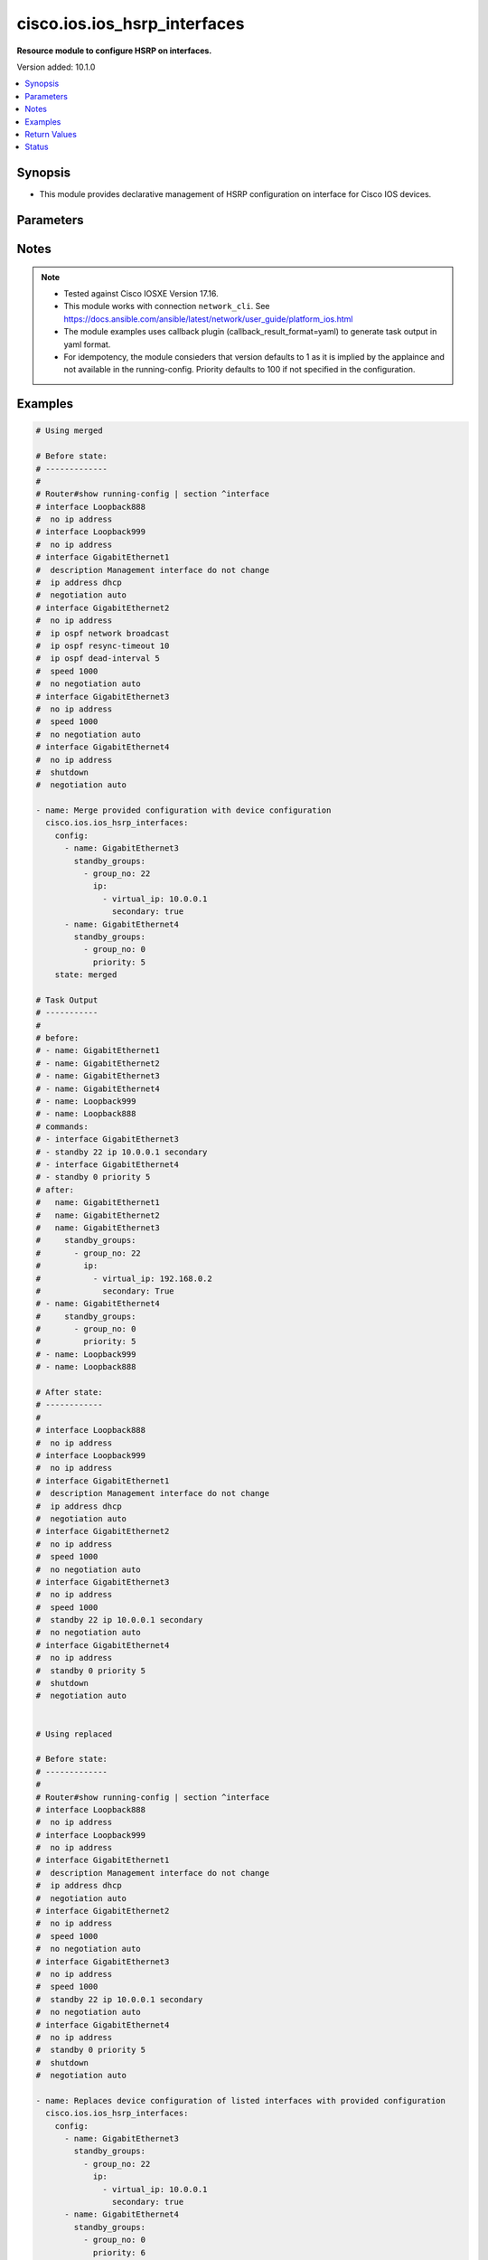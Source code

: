 .. _cisco.ios.ios_hsrp_interfaces_module:


*****************************
cisco.ios.ios_hsrp_interfaces
*****************************

**Resource module to configure HSRP on interfaces.**


Version added: 10.1.0

.. contents::
   :local:
   :depth: 1


Synopsis
--------
- This module provides declarative management of HSRP configuration on interface for Cisco IOS devices.




Parameters
----------

.. raw:: html

    <table  border=0 cellpadding=0 class="documentation-table">
        <tr>
            <th colspan="5">Parameter</th>
            <th>Choices/<font color="blue">Defaults</font></th>
            <th width="100%">Comments</th>
        </tr>
            <tr>
                <td colspan="5">
                    <div class="ansibleOptionAnchor" id="parameter-"></div>
                    <b>config</b>
                    <a class="ansibleOptionLink" href="#parameter-" title="Permalink to this option"></a>
                    <div style="font-size: small">
                        <span style="color: purple">list</span>
                         / <span style="color: purple">elements=dictionary</span>
                    </div>
                </td>
                <td>
                </td>
                <td>
                        <div>A list of HSP configuration options to add to interface</div>
                </td>
            </tr>
                                <tr>
                    <td class="elbow-placeholder"></td>
                <td colspan="4">
                    <div class="ansibleOptionAnchor" id="parameter-"></div>
                    <b>bfd</b>
                    <a class="ansibleOptionLink" href="#parameter-" title="Permalink to this option"></a>
                    <div style="font-size: small">
                        <span style="color: purple">boolean</span>
                    </div>
                </td>
                <td>
                        <ul style="margin: 0; padding: 0"><b>Choices:</b>
                                    <li>no</li>
                                    <li>yes</li>
                        </ul>
                </td>
                <td>
                        <div>Enable HSRP BFD</div>
                </td>
            </tr>
            <tr>
                    <td class="elbow-placeholder"></td>
                <td colspan="4">
                    <div class="ansibleOptionAnchor" id="parameter-"></div>
                    <b>delay</b>
                    <a class="ansibleOptionLink" href="#parameter-" title="Permalink to this option"></a>
                    <div style="font-size: small">
                        <span style="color: purple">dictionary</span>
                    </div>
                </td>
                <td>
                </td>
                <td>
                        <div>HSRP initialization delay</div>
                </td>
            </tr>
                                <tr>
                    <td class="elbow-placeholder"></td>
                    <td class="elbow-placeholder"></td>
                <td colspan="3">
                    <div class="ansibleOptionAnchor" id="parameter-"></div>
                    <b>minimum</b>
                    <a class="ansibleOptionLink" href="#parameter-" title="Permalink to this option"></a>
                    <div style="font-size: small">
                        <span style="color: purple">integer</span>
                    </div>
                </td>
                <td>
                </td>
                <td>
                        <div>Delay at least this long</div>
                </td>
            </tr>
            <tr>
                    <td class="elbow-placeholder"></td>
                    <td class="elbow-placeholder"></td>
                <td colspan="3">
                    <div class="ansibleOptionAnchor" id="parameter-"></div>
                    <b>reload</b>
                    <a class="ansibleOptionLink" href="#parameter-" title="Permalink to this option"></a>
                    <div style="font-size: small">
                        <span style="color: purple">integer</span>
                    </div>
                </td>
                <td>
                </td>
                <td>
                        <div>Delay after reload</div>
                </td>
            </tr>

            <tr>
                    <td class="elbow-placeholder"></td>
                <td colspan="4">
                    <div class="ansibleOptionAnchor" id="parameter-"></div>
                    <b>mac_refresh</b>
                    <a class="ansibleOptionLink" href="#parameter-" title="Permalink to this option"></a>
                    <div style="font-size: small">
                        <span style="color: purple">integer</span>
                    </div>
                </td>
                <td>
                </td>
                <td>
                        <div>Refresh MAC cache on switch by periodically sending packet from virtual mac address</div>
                </td>
            </tr>
            <tr>
                    <td class="elbow-placeholder"></td>
                <td colspan="4">
                    <div class="ansibleOptionAnchor" id="parameter-"></div>
                    <b>name</b>
                    <a class="ansibleOptionLink" href="#parameter-" title="Permalink to this option"></a>
                    <div style="font-size: small">
                        <span style="color: purple">string</span>
                         / <span style="color: red">required</span>
                    </div>
                </td>
                <td>
                </td>
                <td>
                        <div>Full name of the interface excluding any logical unit number, i.e. GigabitEthernet0/1.</div>
                </td>
            </tr>
            <tr>
                    <td class="elbow-placeholder"></td>
                <td colspan="4">
                    <div class="ansibleOptionAnchor" id="parameter-"></div>
                    <b>redirect</b>
                    <a class="ansibleOptionLink" href="#parameter-" title="Permalink to this option"></a>
                    <div style="font-size: small">
                        <span style="color: purple">dictionary</span>
                    </div>
                </td>
                <td>
                </td>
                <td>
                        <div>Redirect configuration</div>
                </td>
            </tr>
                                <tr>
                    <td class="elbow-placeholder"></td>
                    <td class="elbow-placeholder"></td>
                <td colspan="3">
                    <div class="ansibleOptionAnchor" id="parameter-"></div>
                    <b>advertisement</b>
                    <a class="ansibleOptionLink" href="#parameter-" title="Permalink to this option"></a>
                    <div style="font-size: small">
                        <span style="color: purple">dictionary</span>
                    </div>
                </td>
                <td>
                </td>
                <td>
                        <div>Redirect advertisement messages (standby redirect advertisement authentication md5)</div>
                </td>
            </tr>
                                <tr>
                    <td class="elbow-placeholder"></td>
                    <td class="elbow-placeholder"></td>
                    <td class="elbow-placeholder"></td>
                <td colspan="2">
                    <div class="ansibleOptionAnchor" id="parameter-"></div>
                    <b>authentication</b>
                    <a class="ansibleOptionLink" href="#parameter-" title="Permalink to this option"></a>
                    <div style="font-size: small">
                        <span style="color: purple">dictionary</span>
                    </div>
                </td>
                <td>
                </td>
                <td>
                        <div>Authentication configuration</div>
                </td>
            </tr>
                                <tr>
                    <td class="elbow-placeholder"></td>
                    <td class="elbow-placeholder"></td>
                    <td class="elbow-placeholder"></td>
                    <td class="elbow-placeholder"></td>
                <td colspan="1">
                    <div class="ansibleOptionAnchor" id="parameter-"></div>
                    <b>encryption</b>
                    <a class="ansibleOptionLink" href="#parameter-" title="Permalink to this option"></a>
                    <div style="font-size: small">
                        <span style="color: purple">string</span>
                    </div>
                </td>
                <td>
                </td>
                <td>
                        <div>Set encryption 0 (unencrypted/default) or 7 (hidden)</div>
                </td>
            </tr>
            <tr>
                    <td class="elbow-placeholder"></td>
                    <td class="elbow-placeholder"></td>
                    <td class="elbow-placeholder"></td>
                    <td class="elbow-placeholder"></td>
                <td colspan="1">
                    <div class="ansibleOptionAnchor" id="parameter-"></div>
                    <b>key_chain</b>
                    <a class="ansibleOptionLink" href="#parameter-" title="Permalink to this option"></a>
                    <div style="font-size: small">
                        <span style="color: purple">string</span>
                    </div>
                </td>
                <td>
                </td>
                <td>
                        <div>Set key chain</div>
                </td>
            </tr>
            <tr>
                    <td class="elbow-placeholder"></td>
                    <td class="elbow-placeholder"></td>
                    <td class="elbow-placeholder"></td>
                    <td class="elbow-placeholder"></td>
                <td colspan="1">
                    <div class="ansibleOptionAnchor" id="parameter-"></div>
                    <b>key_string</b>
                    <a class="ansibleOptionLink" href="#parameter-" title="Permalink to this option"></a>
                    <div style="font-size: small">
                        <span style="color: purple">boolean</span>
                    </div>
                </td>
                <td>
                        <ul style="margin: 0; padding: 0"><b>Choices:</b>
                                    <li>no</li>
                                    <li>yes</li>
                        </ul>
                </td>
                <td>
                        <div>Set key string</div>
                </td>
            </tr>
            <tr>
                    <td class="elbow-placeholder"></td>
                    <td class="elbow-placeholder"></td>
                    <td class="elbow-placeholder"></td>
                    <td class="elbow-placeholder"></td>
                <td colspan="1">
                    <div class="ansibleOptionAnchor" id="parameter-"></div>
                    <b>password_text</b>
                    <a class="ansibleOptionLink" href="#parameter-" title="Permalink to this option"></a>
                    <div style="font-size: small">
                        <span style="color: purple">string</span>
                    </div>
                </td>
                <td>
                </td>
                <td>
                        <div>Password text valid for plain text and and key-string</div>
                </td>
            </tr>
            <tr>
                    <td class="elbow-placeholder"></td>
                    <td class="elbow-placeholder"></td>
                    <td class="elbow-placeholder"></td>
                    <td class="elbow-placeholder"></td>
                <td colspan="1">
                    <div class="ansibleOptionAnchor" id="parameter-"></div>
                    <b>time_out</b>
                    <a class="ansibleOptionLink" href="#parameter-" title="Permalink to this option"></a>
                    <div style="font-size: small">
                        <span style="color: purple">integer</span>
                    </div>
                </td>
                <td>
                </td>
                <td>
                        <div>Set timeout</div>
                </td>
            </tr>


            <tr>
                    <td class="elbow-placeholder"></td>
                    <td class="elbow-placeholder"></td>
                <td colspan="3">
                    <div class="ansibleOptionAnchor" id="parameter-"></div>
                    <b>timers</b>
                    <a class="ansibleOptionLink" href="#parameter-" title="Permalink to this option"></a>
                    <div style="font-size: small">
                        <span style="color: purple">dictionary</span>
                    </div>
                </td>
                <td>
                </td>
                <td>
                        <div>Adjust redirect timers</div>
                </td>
            </tr>
                                <tr>
                    <td class="elbow-placeholder"></td>
                    <td class="elbow-placeholder"></td>
                    <td class="elbow-placeholder"></td>
                <td colspan="2">
                    <div class="ansibleOptionAnchor" id="parameter-"></div>
                    <b>adv_timer</b>
                    <a class="ansibleOptionLink" href="#parameter-" title="Permalink to this option"></a>
                    <div style="font-size: small">
                        <span style="color: purple">integer</span>
                    </div>
                </td>
                <td>
                </td>
                <td>
                        <div>Passive router advertisement interval in seconds</div>
                </td>
            </tr>
            <tr>
                    <td class="elbow-placeholder"></td>
                    <td class="elbow-placeholder"></td>
                    <td class="elbow-placeholder"></td>
                <td colspan="2">
                    <div class="ansibleOptionAnchor" id="parameter-"></div>
                    <b>holddown_timer</b>
                    <a class="ansibleOptionLink" href="#parameter-" title="Permalink to this option"></a>
                    <div style="font-size: small">
                        <span style="color: purple">integer</span>
                    </div>
                </td>
                <td>
                </td>
                <td>
                        <div>Passive router holddown interval in seconds</div>
                </td>
            </tr>


            <tr>
                    <td class="elbow-placeholder"></td>
                <td colspan="4">
                    <div class="ansibleOptionAnchor" id="parameter-"></div>
                    <b>standby_options</b>
                    <a class="ansibleOptionLink" href="#parameter-" title="Permalink to this option"></a>
                    <div style="font-size: small">
                        <span style="color: purple">list</span>
                         / <span style="color: purple">elements=dictionary</span>
                    </div>
                </td>
                <td>
                </td>
                <td>
                        <div>Group number and group options for standby (HSRP)</div>
                        <div style="font-size: small; color: darkgreen"><br/>aliases: standby_groups</div>
                </td>
            </tr>
                                <tr>
                    <td class="elbow-placeholder"></td>
                    <td class="elbow-placeholder"></td>
                <td colspan="3">
                    <div class="ansibleOptionAnchor" id="parameter-"></div>
                    <b>authentication</b>
                    <a class="ansibleOptionLink" href="#parameter-" title="Permalink to this option"></a>
                    <div style="font-size: small">
                        <span style="color: purple">dictionary</span>
                    </div>
                </td>
                <td>
                </td>
                <td>
                        <div>Authentication configuration</div>
                </td>
            </tr>
                                <tr>
                    <td class="elbow-placeholder"></td>
                    <td class="elbow-placeholder"></td>
                    <td class="elbow-placeholder"></td>
                <td colspan="2">
                    <div class="ansibleOptionAnchor" id="parameter-"></div>
                    <b>encryption</b>
                    <a class="ansibleOptionLink" href="#parameter-" title="Permalink to this option"></a>
                    <div style="font-size: small">
                        <span style="color: purple">integer</span>
                    </div>
                </td>
                <td>
                </td>
                <td>
                        <div>Set encryption 0 (unencrypted/default) or 7 (hidden)</div>
                </td>
            </tr>
            <tr>
                    <td class="elbow-placeholder"></td>
                    <td class="elbow-placeholder"></td>
                    <td class="elbow-placeholder"></td>
                <td colspan="2">
                    <div class="ansibleOptionAnchor" id="parameter-"></div>
                    <b>key_chain</b>
                    <a class="ansibleOptionLink" href="#parameter-" title="Permalink to this option"></a>
                    <div style="font-size: small">
                        <span style="color: purple">string</span>
                    </div>
                </td>
                <td>
                </td>
                <td>
                        <div>Set key chain</div>
                </td>
            </tr>
            <tr>
                    <td class="elbow-placeholder"></td>
                    <td class="elbow-placeholder"></td>
                    <td class="elbow-placeholder"></td>
                <td colspan="2">
                    <div class="ansibleOptionAnchor" id="parameter-"></div>
                    <b>key_string</b>
                    <a class="ansibleOptionLink" href="#parameter-" title="Permalink to this option"></a>
                    <div style="font-size: small">
                        <span style="color: purple">string</span>
                    </div>
                </td>
                <td>
                </td>
                <td>
                        <div>Set key string</div>
                </td>
            </tr>
            <tr>
                    <td class="elbow-placeholder"></td>
                    <td class="elbow-placeholder"></td>
                    <td class="elbow-placeholder"></td>
                <td colspan="2">
                    <div class="ansibleOptionAnchor" id="parameter-"></div>
                    <b>password_text</b>
                    <a class="ansibleOptionLink" href="#parameter-" title="Permalink to this option"></a>
                    <div style="font-size: small">
                        <span style="color: purple">string</span>
                    </div>
                </td>
                <td>
                </td>
                <td>
                        <div>Password text valid for plain text and and key-string</div>
                </td>
            </tr>
            <tr>
                    <td class="elbow-placeholder"></td>
                    <td class="elbow-placeholder"></td>
                    <td class="elbow-placeholder"></td>
                <td colspan="2">
                    <div class="ansibleOptionAnchor" id="parameter-"></div>
                    <b>time_out</b>
                    <a class="ansibleOptionLink" href="#parameter-" title="Permalink to this option"></a>
                    <div style="font-size: small">
                        <span style="color: purple">integer</span>
                    </div>
                </td>
                <td>
                </td>
                <td>
                        <div>Set timeout</div>
                </td>
            </tr>

            <tr>
                    <td class="elbow-placeholder"></td>
                    <td class="elbow-placeholder"></td>
                <td colspan="3">
                    <div class="ansibleOptionAnchor" id="parameter-"></div>
                    <b>follow</b>
                    <a class="ansibleOptionLink" href="#parameter-" title="Permalink to this option"></a>
                    <div style="font-size: small">
                        <span style="color: purple">string</span>
                    </div>
                </td>
                <td>
                </td>
                <td>
                        <div>Enable HSRP BFD</div>
                </td>
            </tr>
            <tr>
                    <td class="elbow-placeholder"></td>
                    <td class="elbow-placeholder"></td>
                <td colspan="3">
                    <div class="ansibleOptionAnchor" id="parameter-"></div>
                    <b>group_name</b>
                    <a class="ansibleOptionLink" href="#parameter-" title="Permalink to this option"></a>
                    <div style="font-size: small">
                        <span style="color: purple">string</span>
                    </div>
                </td>
                <td>
                </td>
                <td>
                        <div>Redundancy name string</div>
                </td>
            </tr>
            <tr>
                    <td class="elbow-placeholder"></td>
                    <td class="elbow-placeholder"></td>
                <td colspan="3">
                    <div class="ansibleOptionAnchor" id="parameter-"></div>
                    <b>group_no</b>
                    <a class="ansibleOptionLink" href="#parameter-" title="Permalink to this option"></a>
                    <div style="font-size: small">
                        <span style="color: purple">integer</span>
                    </div>
                </td>
                <td>
                </td>
                <td>
                        <div>Group number</div>
                </td>
            </tr>
            <tr>
                    <td class="elbow-placeholder"></td>
                    <td class="elbow-placeholder"></td>
                <td colspan="3">
                    <div class="ansibleOptionAnchor" id="parameter-"></div>
                    <b>ip</b>
                    <a class="ansibleOptionLink" href="#parameter-" title="Permalink to this option"></a>
                    <div style="font-size: small">
                        <span style="color: purple">list</span>
                         / <span style="color: purple">elements=dictionary</span>
                    </div>
                </td>
                <td>
                </td>
                <td>
                        <div>Enable HSRP IPv4 and set the virtual IP address</div>
                </td>
            </tr>
                                <tr>
                    <td class="elbow-placeholder"></td>
                    <td class="elbow-placeholder"></td>
                    <td class="elbow-placeholder"></td>
                <td colspan="2">
                    <div class="ansibleOptionAnchor" id="parameter-"></div>
                    <b>secondary</b>
                    <a class="ansibleOptionLink" href="#parameter-" title="Permalink to this option"></a>
                    <div style="font-size: small">
                        <span style="color: purple">boolean</span>
                    </div>
                </td>
                <td>
                        <ul style="margin: 0; padding: 0"><b>Choices:</b>
                                    <li>no</li>
                                    <li>yes</li>
                        </ul>
                </td>
                <td>
                        <div>Make this IP address a secondary virtual IP address</div>
                </td>
            </tr>
            <tr>
                    <td class="elbow-placeholder"></td>
                    <td class="elbow-placeholder"></td>
                    <td class="elbow-placeholder"></td>
                <td colspan="2">
                    <div class="ansibleOptionAnchor" id="parameter-"></div>
                    <b>virtual_ip</b>
                    <a class="ansibleOptionLink" href="#parameter-" title="Permalink to this option"></a>
                    <div style="font-size: small">
                        <span style="color: purple">string</span>
                    </div>
                </td>
                <td>
                </td>
                <td>
                        <div>Virtual IP address</div>
                </td>
            </tr>

            <tr>
                    <td class="elbow-placeholder"></td>
                    <td class="elbow-placeholder"></td>
                <td colspan="3">
                    <div class="ansibleOptionAnchor" id="parameter-"></div>
                    <b>ipv6</b>
                    <a class="ansibleOptionLink" href="#parameter-" title="Permalink to this option"></a>
                    <div style="font-size: small">
                        <span style="color: purple">dictionary</span>
                    </div>
                </td>
                <td>
                </td>
                <td>
                        <div>Enable HSRP IPv6 and set the IP address</div>
                </td>
            </tr>
                                <tr>
                    <td class="elbow-placeholder"></td>
                    <td class="elbow-placeholder"></td>
                    <td class="elbow-placeholder"></td>
                <td colspan="2">
                    <div class="ansibleOptionAnchor" id="parameter-"></div>
                    <b>addresses</b>
                    <a class="ansibleOptionLink" href="#parameter-" title="Permalink to this option"></a>
                    <div style="font-size: small">
                        <span style="color: purple">list</span>
                         / <span style="color: purple">elements=string</span>
                    </div>
                </td>
                <td>
                </td>
                <td>
                        <div>IPv6 link-local address or IPv6 prefix</div>
                </td>
            </tr>
            <tr>
                    <td class="elbow-placeholder"></td>
                    <td class="elbow-placeholder"></td>
                    <td class="elbow-placeholder"></td>
                <td colspan="2">
                    <div class="ansibleOptionAnchor" id="parameter-"></div>
                    <b>autoconfig</b>
                    <a class="ansibleOptionLink" href="#parameter-" title="Permalink to this option"></a>
                    <div style="font-size: small">
                        <span style="color: purple">boolean</span>
                    </div>
                </td>
                <td>
                        <ul style="margin: 0; padding: 0"><b>Choices:</b>
                                    <li>no</li>
                                    <li>yes</li>
                        </ul>
                </td>
                <td>
                        <div>Obtain address using autoconfiguration</div>
                </td>
            </tr>

            <tr>
                    <td class="elbow-placeholder"></td>
                    <td class="elbow-placeholder"></td>
                <td colspan="3">
                    <div class="ansibleOptionAnchor" id="parameter-"></div>
                    <b>mac_address</b>
                    <a class="ansibleOptionLink" href="#parameter-" title="Permalink to this option"></a>
                    <div style="font-size: small">
                        <span style="color: purple">string</span>
                    </div>
                </td>
                <td>
                </td>
                <td>
                        <div>Virtual MAC address</div>
                </td>
            </tr>
            <tr>
                    <td class="elbow-placeholder"></td>
                    <td class="elbow-placeholder"></td>
                <td colspan="3">
                    <div class="ansibleOptionAnchor" id="parameter-"></div>
                    <b>preempt</b>
                    <a class="ansibleOptionLink" href="#parameter-" title="Permalink to this option"></a>
                    <div style="font-size: small">
                        <span style="color: purple">dictionary</span>
                    </div>
                </td>
                <td>
                </td>
                <td>
                        <div>Overthrow lower priority Active routers</div>
                </td>
            </tr>
                                <tr>
                    <td class="elbow-placeholder"></td>
                    <td class="elbow-placeholder"></td>
                    <td class="elbow-placeholder"></td>
                <td colspan="2">
                    <div class="ansibleOptionAnchor" id="parameter-"></div>
                    <b>delay</b>
                    <a class="ansibleOptionLink" href="#parameter-" title="Permalink to this option"></a>
                    <div style="font-size: small">
                        <span style="color: purple">boolean</span>
                    </div>
                </td>
                <td>
                        <ul style="margin: 0; padding: 0"><b>Choices:</b>
                                    <li>no</li>
                                    <li>yes</li>
                        </ul>
                </td>
                <td>
                        <div>Wait before preempting</div>
                </td>
            </tr>
            <tr>
                    <td class="elbow-placeholder"></td>
                    <td class="elbow-placeholder"></td>
                    <td class="elbow-placeholder"></td>
                <td colspan="2">
                    <div class="ansibleOptionAnchor" id="parameter-"></div>
                    <b>enabled</b>
                    <a class="ansibleOptionLink" href="#parameter-" title="Permalink to this option"></a>
                    <div style="font-size: small">
                        <span style="color: purple">boolean</span>
                    </div>
                </td>
                <td>
                        <ul style="margin: 0; padding: 0"><b>Choices:</b>
                                    <li>no</li>
                                    <li>yes</li>
                        </ul>
                </td>
                <td>
                        <div>Enables preempt, drives the lone `standby &lt;grp_no&gt; preempt` command</div>
                </td>
            </tr>
            <tr>
                    <td class="elbow-placeholder"></td>
                    <td class="elbow-placeholder"></td>
                    <td class="elbow-placeholder"></td>
                <td colspan="2">
                    <div class="ansibleOptionAnchor" id="parameter-"></div>
                    <b>minimum</b>
                    <a class="ansibleOptionLink" href="#parameter-" title="Permalink to this option"></a>
                    <div style="font-size: small">
                        <span style="color: purple">integer</span>
                    </div>
                </td>
                <td>
                </td>
                <td>
                        <div>Delay at least this long</div>
                </td>
            </tr>
            <tr>
                    <td class="elbow-placeholder"></td>
                    <td class="elbow-placeholder"></td>
                    <td class="elbow-placeholder"></td>
                <td colspan="2">
                    <div class="ansibleOptionAnchor" id="parameter-"></div>
                    <b>reload</b>
                    <a class="ansibleOptionLink" href="#parameter-" title="Permalink to this option"></a>
                    <div style="font-size: small">
                        <span style="color: purple">integer</span>
                    </div>
                </td>
                <td>
                </td>
                <td>
                        <div>Delay after reload</div>
                </td>
            </tr>
            <tr>
                    <td class="elbow-placeholder"></td>
                    <td class="elbow-placeholder"></td>
                    <td class="elbow-placeholder"></td>
                <td colspan="2">
                    <div class="ansibleOptionAnchor" id="parameter-"></div>
                    <b>sync</b>
                    <a class="ansibleOptionLink" href="#parameter-" title="Permalink to this option"></a>
                    <div style="font-size: small">
                        <span style="color: purple">integer</span>
                    </div>
                </td>
                <td>
                </td>
                <td>
                        <div>Wait for IP redundancy clients</div>
                </td>
            </tr>

            <tr>
                    <td class="elbow-placeholder"></td>
                    <td class="elbow-placeholder"></td>
                <td colspan="3">
                    <div class="ansibleOptionAnchor" id="parameter-"></div>
                    <b>priority</b>
                    <a class="ansibleOptionLink" href="#parameter-" title="Permalink to this option"></a>
                    <div style="font-size: small">
                        <span style="color: purple">integer</span>
                    </div>
                </td>
                <td>
                        <b>Default:</b><br/><div style="color: blue">100</div>
                </td>
                <td>
                        <div>Priority level</div>
                </td>
            </tr>
            <tr>
                    <td class="elbow-placeholder"></td>
                    <td class="elbow-placeholder"></td>
                <td colspan="3">
                    <div class="ansibleOptionAnchor" id="parameter-"></div>
                    <b>timers</b>
                    <a class="ansibleOptionLink" href="#parameter-" title="Permalink to this option"></a>
                    <div style="font-size: small">
                        <span style="color: purple">dictionary</span>
                    </div>
                </td>
                <td>
                </td>
                <td>
                        <div>Overthrow lower priority Active routers</div>
                </td>
            </tr>
                                <tr>
                    <td class="elbow-placeholder"></td>
                    <td class="elbow-placeholder"></td>
                    <td class="elbow-placeholder"></td>
                <td colspan="2">
                    <div class="ansibleOptionAnchor" id="parameter-"></div>
                    <b>hello_interval</b>
                    <a class="ansibleOptionLink" href="#parameter-" title="Permalink to this option"></a>
                    <div style="font-size: small">
                        <span style="color: purple">integer</span>
                    </div>
                </td>
                <td>
                </td>
                <td>
                        <div>Hello interval in seconds</div>
                </td>
            </tr>
            <tr>
                    <td class="elbow-placeholder"></td>
                    <td class="elbow-placeholder"></td>
                    <td class="elbow-placeholder"></td>
                <td colspan="2">
                    <div class="ansibleOptionAnchor" id="parameter-"></div>
                    <b>hold_time</b>
                    <a class="ansibleOptionLink" href="#parameter-" title="Permalink to this option"></a>
                    <div style="font-size: small">
                        <span style="color: purple">integer</span>
                    </div>
                </td>
                <td>
                </td>
                <td>
                        <div>Hold time in seconds</div>
                </td>
            </tr>
            <tr>
                    <td class="elbow-placeholder"></td>
                    <td class="elbow-placeholder"></td>
                    <td class="elbow-placeholder"></td>
                <td colspan="2">
                    <div class="ansibleOptionAnchor" id="parameter-"></div>
                    <b>msec</b>
                    <a class="ansibleOptionLink" href="#parameter-" title="Permalink to this option"></a>
                    <div style="font-size: small">
                        <span style="color: purple">dictionary</span>
                    </div>
                </td>
                <td>
                </td>
                <td>
                        <div>Specify hello interval in milliseconds</div>
                </td>
            </tr>
                                <tr>
                    <td class="elbow-placeholder"></td>
                    <td class="elbow-placeholder"></td>
                    <td class="elbow-placeholder"></td>
                    <td class="elbow-placeholder"></td>
                <td colspan="1">
                    <div class="ansibleOptionAnchor" id="parameter-"></div>
                    <b>hello_interval</b>
                    <a class="ansibleOptionLink" href="#parameter-" title="Permalink to this option"></a>
                    <div style="font-size: small">
                        <span style="color: purple">integer</span>
                    </div>
                </td>
                <td>
                </td>
                <td>
                        <div>&lt;15-999&gt;  Hello interval in milliseconds</div>
                </td>
            </tr>
            <tr>
                    <td class="elbow-placeholder"></td>
                    <td class="elbow-placeholder"></td>
                    <td class="elbow-placeholder"></td>
                    <td class="elbow-placeholder"></td>
                <td colspan="1">
                    <div class="ansibleOptionAnchor" id="parameter-"></div>
                    <b>hold_time</b>
                    <a class="ansibleOptionLink" href="#parameter-" title="Permalink to this option"></a>
                    <div style="font-size: small">
                        <span style="color: purple">integer</span>
                    </div>
                </td>
                <td>
                </td>
                <td>
                        <div>&lt;60-3000&gt;  Hold time in milliseconds</div>
                </td>
            </tr>


            <tr>
                    <td class="elbow-placeholder"></td>
                    <td class="elbow-placeholder"></td>
                <td colspan="3">
                    <div class="ansibleOptionAnchor" id="parameter-"></div>
                    <b>track</b>
                    <a class="ansibleOptionLink" href="#parameter-" title="Permalink to this option"></a>
                    <div style="font-size: small">
                        <span style="color: purple">list</span>
                         / <span style="color: purple">elements=dictionary</span>
                    </div>
                </td>
                <td>
                </td>
                <td>
                        <div>Priority tracking</div>
                </td>
            </tr>
                                <tr>
                    <td class="elbow-placeholder"></td>
                    <td class="elbow-placeholder"></td>
                    <td class="elbow-placeholder"></td>
                <td colspan="2">
                    <div class="ansibleOptionAnchor" id="parameter-"></div>
                    <b>decrement</b>
                    <a class="ansibleOptionLink" href="#parameter-" title="Permalink to this option"></a>
                    <div style="font-size: small">
                        <span style="color: purple">integer</span>
                    </div>
                </td>
                <td>
                </td>
                <td>
                        <div>Priority decrement</div>
                </td>
            </tr>
            <tr>
                    <td class="elbow-placeholder"></td>
                    <td class="elbow-placeholder"></td>
                    <td class="elbow-placeholder"></td>
                <td colspan="2">
                    <div class="ansibleOptionAnchor" id="parameter-"></div>
                    <b>shutdown</b>
                    <a class="ansibleOptionLink" href="#parameter-" title="Permalink to this option"></a>
                    <div style="font-size: small">
                        <span style="color: purple">boolean</span>
                    </div>
                </td>
                <td>
                        <ul style="margin: 0; padding: 0"><b>Choices:</b>
                                    <li>no</li>
                                    <li>yes</li>
                        </ul>
                </td>
                <td>
                        <div>Shutdown Group</div>
                </td>
            </tr>
            <tr>
                    <td class="elbow-placeholder"></td>
                    <td class="elbow-placeholder"></td>
                    <td class="elbow-placeholder"></td>
                <td colspan="2">
                    <div class="ansibleOptionAnchor" id="parameter-"></div>
                    <b>track_no</b>
                    <a class="ansibleOptionLink" href="#parameter-" title="Permalink to this option"></a>
                    <div style="font-size: small">
                        <span style="color: purple">integer</span>
                    </div>
                </td>
                <td>
                </td>
                <td>
                        <div>Track object number</div>
                </td>
            </tr>


            <tr>
                    <td class="elbow-placeholder"></td>
                <td colspan="4">
                    <div class="ansibleOptionAnchor" id="parameter-"></div>
                    <b>use_bia</b>
                    <a class="ansibleOptionLink" href="#parameter-" title="Permalink to this option"></a>
                    <div style="font-size: small">
                        <span style="color: purple">dictionary</span>
                    </div>
                </td>
                <td>
                </td>
                <td>
                        <div>HSRP uses interface&#x27;s burned in address (does not work with mac address)</div>
                </td>
            </tr>
                                <tr>
                    <td class="elbow-placeholder"></td>
                    <td class="elbow-placeholder"></td>
                <td colspan="3">
                    <div class="ansibleOptionAnchor" id="parameter-"></div>
                    <b>scope</b>
                    <a class="ansibleOptionLink" href="#parameter-" title="Permalink to this option"></a>
                    <div style="font-size: small">
                        <span style="color: purple">boolean</span>
                    </div>
                </td>
                <td>
                        <ul style="margin: 0; padding: 0"><b>Choices:</b>
                                    <li>no</li>
                                    <li>yes</li>
                        </ul>
                </td>
                <td>
                        <div>Use-bia applies to all groups on this interface or sub-interface</div>
                </td>
            </tr>
            <tr>
                    <td class="elbow-placeholder"></td>
                    <td class="elbow-placeholder"></td>
                <td colspan="3">
                    <div class="ansibleOptionAnchor" id="parameter-"></div>
                    <b>set</b>
                    <a class="ansibleOptionLink" href="#parameter-" title="Permalink to this option"></a>
                    <div style="font-size: small">
                        <span style="color: purple">boolean</span>
                    </div>
                </td>
                <td>
                        <ul style="margin: 0; padding: 0"><b>Choices:</b>
                                    <li>no</li>
                                    <li>yes</li>
                        </ul>
                </td>
                <td>
                        <div>Set use-bia</div>
                </td>
            </tr>

            <tr>
                    <td class="elbow-placeholder"></td>
                <td colspan="4">
                    <div class="ansibleOptionAnchor" id="parameter-"></div>
                    <b>version</b>
                    <a class="ansibleOptionLink" href="#parameter-" title="Permalink to this option"></a>
                    <div style="font-size: small">
                        <span style="color: purple">integer</span>
                    </div>
                </td>
                <td>
                        <ul style="margin: 0; padding: 0"><b>Choices:</b>
                                    <li>1</li>
                                    <li>2</li>
                        </ul>
                </td>
                <td>
                        <div>HSRP version</div>
                </td>
            </tr>

            <tr>
                <td colspan="5">
                    <div class="ansibleOptionAnchor" id="parameter-"></div>
                    <b>running_config</b>
                    <a class="ansibleOptionLink" href="#parameter-" title="Permalink to this option"></a>
                    <div style="font-size: small">
                        <span style="color: purple">string</span>
                    </div>
                </td>
                <td>
                </td>
                <td>
                        <div>This option is used only with state <em>parsed</em>.</div>
                        <div>The value of this option should be the output received from the IOS device by executing the command <b>show running-config | section ^interface</b>.</div>
                        <div>The state <em>parsed</em> reads the configuration from <code>running_config</code> option and transforms it into Ansible structured data as per the resource module&#x27;s argspec and the value is then returned in the <em>parsed</em> key within the result.</div>
                </td>
            </tr>
            <tr>
                <td colspan="5">
                    <div class="ansibleOptionAnchor" id="parameter-"></div>
                    <b>state</b>
                    <a class="ansibleOptionLink" href="#parameter-" title="Permalink to this option"></a>
                    <div style="font-size: small">
                        <span style="color: purple">string</span>
                    </div>
                </td>
                <td>
                        <ul style="margin: 0; padding: 0"><b>Choices:</b>
                                    <li><div style="color: blue"><b>merged</b>&nbsp;&larr;</div></li>
                                    <li>replaced</li>
                                    <li>overridden</li>
                                    <li>deleted</li>
                                    <li>rendered</li>
                                    <li>gathered</li>
                                    <li>parsed</li>
                        </ul>
                </td>
                <td>
                        <div>The state the configuration should be left in</div>
                        <div>The states <em>rendered</em>, <em>gathered</em> and <em>parsed</em> does not perform any change on the device.</div>
                        <div>The state <em>rendered</em> will transform the configuration in <code>config</code> option to platform specific CLI commands which will be returned in the <em>rendered</em> key within the result. For state <em>rendered</em> active connection to remote host is not required.</div>
                        <div>The state <em>gathered</em> will fetch the running configuration from device and transform it into structured data in the format as per the resource module argspec and the value is returned in the <em>gathered</em> key within the result.</div>
                        <div>The state <em>parsed</em> reads the configuration from <code>running_config</code> option and transforms it into JSON format as per the resource module parameters and the value is returned in the <em>parsed</em> key within the result. The value of <code>running_config</code> option should be the same format as the output of command <em>show running-config | section ^interface</em> executed on device. For state <em>parsed</em> active connection to remote host is not required.</div>
                </td>
            </tr>
    </table>
    <br/>


Notes
-----

.. note::
   - Tested against Cisco IOSXE Version 17.16.
   - This module works with connection ``network_cli``. See https://docs.ansible.com/ansible/latest/network/user_guide/platform_ios.html
   - The module examples uses callback plugin (callback_result_format=yaml) to generate task output in yaml format.
   - For idempotency, the module consieders that version defaults to 1 as it is implied by the applaince and not available in the running-config. Priority defaults to 100 if not specified in the configuration.



Examples
--------

.. code-block:: yaml

    # Using merged

    # Before state:
    # -------------
    #
    # Router#show running-config | section ^interface
    # interface Loopback888
    #  no ip address
    # interface Loopback999
    #  no ip address
    # interface GigabitEthernet1
    #  description Management interface do not change
    #  ip address dhcp
    #  negotiation auto
    # interface GigabitEthernet2
    #  no ip address
    #  ip ospf network broadcast
    #  ip ospf resync-timeout 10
    #  ip ospf dead-interval 5
    #  speed 1000
    #  no negotiation auto
    # interface GigabitEthernet3
    #  no ip address
    #  speed 1000
    #  no negotiation auto
    # interface GigabitEthernet4
    #  no ip address
    #  shutdown
    #  negotiation auto

    - name: Merge provided configuration with device configuration
      cisco.ios.ios_hsrp_interfaces:
        config:
          - name: GigabitEthernet3
            standby_groups:
              - group_no: 22
                ip:
                  - virtual_ip: 10.0.0.1
                    secondary: true
          - name: GigabitEthernet4
            standby_groups:
              - group_no: 0
                priority: 5
        state: merged

    # Task Output
    # -----------
    #
    # before:
    # - name: GigabitEthernet1
    # - name: GigabitEthernet2
    # - name: GigabitEthernet3
    # - name: GigabitEthernet4
    # - name: Loopback999
    # - name: Loopback888
    # commands:
    # - interface GigabitEthernet3
    # - standby 22 ip 10.0.0.1 secondary
    # - interface GigabitEthernet4
    # - standby 0 priority 5
    # after:
    #   name: GigabitEthernet1
    #   name: GigabitEthernet2
    #   name: GigabitEthernet3
    #     standby_groups:
    #       - group_no: 22
    #         ip:
    #           - virtual_ip: 192.168.0.2
    #             secondary: True
    # - name: GigabitEthernet4
    #     standby_groups:
    #       - group_no: 0
    #         priority: 5
    # - name: Loopback999
    # - name: Loopback888

    # After state:
    # ------------
    #
    # interface Loopback888
    #  no ip address
    # interface Loopback999
    #  no ip address
    # interface GigabitEthernet1
    #  description Management interface do not change
    #  ip address dhcp
    #  negotiation auto
    # interface GigabitEthernet2
    #  no ip address
    #  speed 1000
    #  no negotiation auto
    # interface GigabitEthernet3
    #  no ip address
    #  speed 1000
    #  standby 22 ip 10.0.0.1 secondary
    #  no negotiation auto
    # interface GigabitEthernet4
    #  no ip address
    #  standby 0 priority 5
    #  shutdown
    #  negotiation auto


    # Using replaced

    # Before state:
    # -------------
    #
    # Router#show running-config | section ^interface
    # interface Loopback888
    #  no ip address
    # interface Loopback999
    #  no ip address
    # interface GigabitEthernet1
    #  description Management interface do not change
    #  ip address dhcp
    #  negotiation auto
    # interface GigabitEthernet2
    #  no ip address
    #  speed 1000
    #  no negotiation auto
    # interface GigabitEthernet3
    #  no ip address
    #  speed 1000
    #  standby 22 ip 10.0.0.1 secondary
    #  no negotiation auto
    # interface GigabitEthernet4
    #  no ip address
    #  standby 0 priority 5
    #  shutdown
    #  negotiation auto

    - name: Replaces device configuration of listed interfaces with provided configuration
      cisco.ios.ios_hsrp_interfaces:
        config:
          - name: GigabitEthernet3
            standby_groups:
              - group_no: 22
                ip:
                  - virtual_ip: 10.0.0.1
                    secondary: true
          - name: GigabitEthernet4
            standby_groups:
              - group_no: 0
                priority: 6
        state: replaced

    # Task Output
    # -----------
    #
    # before:
    # - name: GigabitEthernet1
    # - name: GigabitEthernet2
    # - name: GigabitEthernet3
    #     standby_groups:
    #       - group_no: 22
    #         ip:
    #           - virtual_ip: 192.168.0.2
    #             secondary: True
    # - name: GigabitEthernet4
    #     standby_groups:
    #       - group_no: 0
    #         priority: 6
    # - name: Loopback999
    # - name: Loopback888
    # commands:
    # - interface GigabitEthernet3
    # - standby 22 ip 10.0.0.1 secondary
    # - interface GigabitEthernet4
    # - standby 0 priority 5
    # after:
    #   name: GigabitEthernet1
    #   name: GigabitEthernet2
    #   name: GigabitEthernet3
    #     standby_groups:
    #       - group_no: 22
    #         ip:
    #           - virtual_ip: 192.168.0.2
    #             secondary: True
    # - name: GigabitEthernet4
    #     standby_groups:
    #       - group_no: 0
    #         priority: 6
    # - name: Loopback999
    # - name: Loopback888

    # After state:
    # ------------
    #
    # interface Loopback888
    #  no ip address
    # interface Loopback999
    #  no ip address
    # interface GigabitEthernet1
    #  description Management interface do not change
    #  ip address dhcp
    #  negotiation auto
    # interface GigabitEthernet2
    #  no ip address
    #  ip ospf network broadcast
    #  ip ospf resync-timeout 10
    #  ip ospf dead-interval 5
    #  speed 1000
    #  no negotiation auto
    # interface GigabitEthernet3
    #  no ip address
    #  standby 22 ip 10.0.0.1 secondary
    #  speed 1000
    #  no negotiation auto
    # interface GigabitEthernet4
    #  description Auto_Cable_Testing_Ansible
    #  no ip address
    #  standby 0 priority 6
    #  shutdown
    #  negotiation auto

    # Using overridden

    # Before state:
    # -------------
    #
    # interface Loopback888
    #  no ip address
    # interface Loopback999
    #  no ip address
    # interface GigabitEthernet1
    #  description Management interface do not change
    #  ip address dhcp
    #  negotiation auto
    # interface GigabitEthernet2
    #  no ip address
    #  ip ospf network broadcast
    #  ip ospf resync-timeout 10
    #  ip ospf dead-interval 5
    #  speed 1000
    #  no negotiation auto
    # interface GigabitEthernet3
    #  no ip address
    #  standby 22 ip 10.0.0.1 secondary
    #  speed 1000
    #  no negotiation auto
    # interface GigabitEthernet4
    #  description Auto_Cable_Testing_Ansible
    #  no ip address
    #  standby 0 priority 6
    #  shutdown
    #  negotiation auto

    - name: Override device configuration of all interfaces with provided configuration
      cisco.ios.ios_hsrp_interfaces:
        config:
          - name: GigabitEthernet4
            standby_groups:
              - group_no: 0
                priority: 10
        state: overridden

    # Task Output
    # -----------
    # before:
    # - name: GigabitEthernet1
    # - name: GigabitEthernet2
    # - name: GigabitEthernet3
    #     standby_groups:
    #       - group_no: 22
    #         ip:
    #           - virtual_ip: 192.168.0.2
    #             secondary: True
    # - name: GigabitEthernet4
    #     standby_groups:
    #       - group_no: 0
    #         priority: 6
    # - name: Loopback999
    # - name: Loopback888
    # commands:
    # - interface GigabitEthernet3
    # - no standby 22 ip 10.0.0.1 secondary
    # - interface GigabitEthernet4
    # - no standby 0 priority 6
    # - standby 0 priority 10
    # after:
    # - name: GigabitEthernet1
    # - name: GigabitEthernet2
    # - name: GigabitEthernet3
    # - name: GigabitEthernet4
    #     standby_groups:
    #       - group_no: 0
    #         priority: 10
    # - name: Loopback999
    # - name: Loopback888

    # After state:
    # ------------
    #
    # router-ios#show running-config | section ^interface
    # interface Loopback888
    #  no ip address
    # interface Loopback999
    #  no ip address
    # interface GigabitEthernet1
    #  description Management interface do not change
    #  ip address dhcp
    #  negotiation auto
    # interface GigabitEthernet2
    #  no ip address
    #  ip ospf network broadcast
    #  ip ospf resync-timeout 10
    #  ip ospf dead-interval 5
    #  speed 1000
    #  no negotiation auto
    # interface GigabitEthernet3
    #  no ip address
    #  speed 1000
    #  no negotiation auto
    # interface GigabitEthernet4
    #  description Auto_Cable_Testing_Ansible
    #  no ip address
    #  standby 0 priority 10
    #  shutdown
    #  negotiation auto

    # Using deleted

    # Before state:
    # -------------
    #
    # router-ios#show running-config | section ^interface
    # interface Loopback888
    #  no ip address
    # interface Loopback999
    #  no ip address
    # interface GigabitEthernet1
    #  description Management interface do not change
    #  ip address dhcp
    #  negotiation auto
    # interface GigabitEthernet2
    #  no ip address
    #  ip ospf network broadcast
    #  ip ospf resync-timeout 10
    #  ip ospf dead-interval 5
    #  speed 1000
    #  no negotiation auto
    # interface GigabitEthernet3
    #  no ip address
    #  speed 1000
    #  no negotiation auto
    # interface GigabitEthernet4
    #  description Auto_Cable_Testing_Ansible
    #  no ip address
    #  standby 0 priority 10
    #  shutdown
    #  negotiation auto

    - name: "Delete attributes of given interfaces (NOTE: This won't delete the interfaces)"
      cisco.ios.ios_hsrp_interfaces:
        config:
          - name: GigabitEthernet4
        state: deleted

    # Task Output
    # -----------
    #
    # before:
    # - name: GigabitEthernet1
    # - name: GigabitEthernet2
    # - name: GigabitEthernet3
    # - name: GigabitEthernet4
    #     standby_groups:
    #       - group_no: 0
    #         priority: 10
    # - name: Loopback999
    # - name: Loopback888
    # commands:
    # - interface GigabitEthernet4
    # - no standby 0 priority 10
    # after:
    #   name: GigabitEthernet1
    # - name: GigabitEthernet2
    # - name: GigabitEthernet3
    # - name: GigabitEthernet4
    # - name: Loopback999
    # - name: Loopback888

    # After state:
    # -------------
    #
    # router-ios#show running-config | section ^interface
    # interface Loopback888
    #  no ip address
    # interface Loopback999
    #  no ip address
    # interface GigabitEthernet1
    #  description Management interface do not change
    #  ip address dhcp
    #  negotiation auto
    # interface GigabitEthernet2
    #  no ip address
    #  ip ospf network broadcast
    #  ip ospf resync-timeout 10
    #  ip ospf dead-interval 5
    #  speed 1000
    #  no negotiation auto
    # interface GigabitEthernet3
    #  no ip address
    #  speed 1000
    #  no negotiation auto
    # interface GigabitEthernet4
    #  description Auto_Cable_Testing_Ansible
    #  no ip address
    #  shutdown
    #  negotiation auto

    # Using deleted without config passed, only interface's configuration will be negated

    # Before state:
    # -------------

    # interface Loopback888
    #  no ip address
    # interface Loopback999
    #  no ip address
    # interface GigabitEthernet1
    #  description Management interface do not change
    #  ip address dhcp
    #  negotiation auto
    # interface GigabitEthernet2
    #  no ip address
    #  speed 1000
    #  no negotiation auto
    # interface GigabitEthernet3
    #  no ip address
    #  speed 1000
    #  standby 22 ip 10.0.0.1 secondary
    #  no negotiation auto
    # interface GigabitEthernet4
    #  no ip address
    #  standby 0 priority 5
    #  shutdown
    #  negotiation auto

    - name: "Delete HSRP config of all interfaces"
      cisco.ios.ios_hsrp_interfaces:
        state: deleted

    # Task Output
    # -----------
    #
    # before:
    # - name: GigabitEthernet1
    # - name: GigabitEthernet2
    # - name: GigabitEthernet3
    #     standby_groups:
    #       - group_no: 22
    #         ip:
    #           - virtual_ip: 192.168.0.2
    #             secondary: True
    # - name: GigabitEthernet4
    #     standby_groups:
    #       - group_no: 0
    #         priority: 5
    # - name: Loopback999
    # - name: Loopback888
    # commands:
    # - interface GigabitEthernet3
    # - no standby 22 ip 192.168.0.2 secondary
    # - interface GigabitEthernet4
    # - no standby 0 priority 5
    # after:
    # - name: GigabitEthernet1
    # - name: GigabitEthernet2
    # - name: GigabitEthernet3
    # - name: GigabitEthernet3.100
    # - name: GigabitEthernet4
    # - name: Loopback999

    # After state:
    # -------------
    #
    # interface Loopback888
    #  no ip address
    # interface Loopback999
    #  no ip address
    # interface GigabitEthernet1
    #  description Management interface do not change
    #  ip address dhcp
    #  negotiation auto
    # interface GigabitEthernet2
    #  no ip address
    #  ip ospf network broadcast
    #  ip ospf resync-timeout 10
    #  ip ospf dead-interval 5
    #  speed 1000
    #  no negotiation auto
    # interface GigabitEthernet3
    #  no ip address
    #  speed 1000
    #  no negotiation auto
    # interface GigabitEthernet4
    #  description Auto_Cable_Testing_Ansible
    #  no ip address
    #  shutdown
    #  negotiation auto

    # Using gathered

    # Before state:
    # -------------
    # interface Loopback888
    #  no ip address
    # interface Loopback999
    #  no ip address
    # interface GigabitEthernet1
    #  description Management interface do not change
    #  ip address dhcp
    #  negotiation auto
    # interface GigabitEthernet2
    #  no ip address
    #  speed 1000
    #  no negotiation auto
    # interface GigabitEthernet3
    #  no ip address
    #  speed 1000
    #  standby 22 ip 10.0.0.1 secondary
    #  no negotiation auto
    # interface GigabitEthernet4
    #  no ip address
    #  standby 0 priority 5
    #  shutdown
    #  negotiation auto

    - name: Gather facts for hsrp interfaces
      cisco.ios.ios_hsrp_interfaces:
        state: gathered

    # Task Output
    # -----------
    #
    # gathered:
    # - name: GigabitEthernet1
    # - name: GigabitEthernet2
    # - name: GigabitEthernet3
    #     standby_groups:
    #       - group_no: 22
    #         ip:
    #           - virtual_ip: 192.168.0.2
    #             secondary: True
    # - name: GigabitEthernet4
    #     standby_groups:
    #       - group_no: 0
    #         priority: 5
    # - name: Loopback999
    # - name: Loopback888

    # Using rendered

    - name: Render the commands for provided configuration
      cisco.ios.ios_hsrp_interfaces:
        config:
          - name: GigabitEthernet3
            standby_groups:
              - group_no: 22
                ip:
                  - virtual_ip: 192.168.0.2
                    secondary: true
          - name: GigabitEthernet4
            standby_groups:
              - group_no: 0
                priority: 5
        state: rendered

    # Task Output
    # -----------
    #
    # rendered:
    # - interface GigabitEthernet3
    # - "standby 22 ip 10.0.0.1 secondary
    # - interface GigabitEthernet4
    # - standby 0 priority 5

    # Using parsed

    # File: parsed.cfg
    # ----------------
    #
    # interface GigabitEthernet3
    #  standby 22 ip 10.0.0.1 secondary
    # interface GigabitEthernet4
    #  standby 0 priority 5

    # - name: Parse the provided configuration
    #   cisco.ios.ios_hsrp_interfaces:
    #     running_config: "{{ lookup('file', 'parsed.cfg') }}"
    #     state: parsed

    # Task Output
    # -----------
    #
    # parsed:
    # - name: GigabitEthernet3
    #    standby_groups:
    #     - group_no: 22
    #       ip:
    #         - virtual_ip: 192.168.0.2
    #           secondary: True
    # - name: GigabitEthernet4
    #    standby_groups:
    #     - group_no: 0
    #       priority: 5



Return Values
-------------
Common return values are documented `here <https://docs.ansible.com/ansible/latest/reference_appendices/common_return_values.html#common-return-values>`_, the following are the fields unique to this module:

.. raw:: html

    <table border=0 cellpadding=0 class="documentation-table">
        <tr>
            <th colspan="1">Key</th>
            <th>Returned</th>
            <th width="100%">Description</th>
        </tr>
            <tr>
                <td colspan="1">
                    <div class="ansibleOptionAnchor" id="return-"></div>
                    <b>after</b>
                    <a class="ansibleOptionLink" href="#return-" title="Permalink to this return value"></a>
                    <div style="font-size: small">
                      <span style="color: purple">dictionary</span>
                    </div>
                </td>
                <td>when changed</td>
                <td>
                            <div>The resulting configuration after module execution.</div>
                    <br/>
                        <div style="font-size: smaller"><b>Sample:</b></div>
                        <div style="font-size: smaller; color: blue; word-wrap: break-word; word-break: break-all;">This output will always be in the same format as the module argspec.</div>
                </td>
            </tr>
            <tr>
                <td colspan="1">
                    <div class="ansibleOptionAnchor" id="return-"></div>
                    <b>before</b>
                    <a class="ansibleOptionLink" href="#return-" title="Permalink to this return value"></a>
                    <div style="font-size: small">
                      <span style="color: purple">dictionary</span>
                    </div>
                </td>
                <td>when <em>state</em> is <code>merged</code>, <code>replaced</code>, <code>overridden</code>, <code>deleted</code> or <code>purged</code></td>
                <td>
                            <div>The configuration prior to the module execution.</div>
                    <br/>
                        <div style="font-size: smaller"><b>Sample:</b></div>
                        <div style="font-size: smaller; color: blue; word-wrap: break-word; word-break: break-all;">This output will always be in the same format as the module argspec.</div>
                </td>
            </tr>
            <tr>
                <td colspan="1">
                    <div class="ansibleOptionAnchor" id="return-"></div>
                    <b>commands</b>
                    <a class="ansibleOptionLink" href="#return-" title="Permalink to this return value"></a>
                    <div style="font-size: small">
                      <span style="color: purple">list</span>
                    </div>
                </td>
                <td>when <em>state</em> is <code>merged</code>, <code>replaced</code>, <code>overridden</code>, <code>deleted</code> or <code>purged</code></td>
                <td>
                            <div>The set of commands pushed to the remote device.</div>
                    <br/>
                        <div style="font-size: smaller"><b>Sample:</b></div>
                        <div style="font-size: smaller; color: blue; word-wrap: break-word; word-break: break-all;">[&#x27;standby 22 ip 10.0.0.1 secondary&#x27;, &#x27;standby 0 priority 5&#x27;, &#x27;standby mac-refresh 21&#x27;]</div>
                </td>
            </tr>
            <tr>
                <td colspan="1">
                    <div class="ansibleOptionAnchor" id="return-"></div>
                    <b>gathered</b>
                    <a class="ansibleOptionLink" href="#return-" title="Permalink to this return value"></a>
                    <div style="font-size: small">
                      <span style="color: purple">list</span>
                    </div>
                </td>
                <td>when <em>state</em> is <code>gathered</code></td>
                <td>
                            <div>Facts about the network resource gathered from the remote device as structured data.</div>
                    <br/>
                        <div style="font-size: smaller"><b>Sample:</b></div>
                        <div style="font-size: smaller; color: blue; word-wrap: break-word; word-break: break-all;">This output will always be in the same format as the module argspec.</div>
                </td>
            </tr>
            <tr>
                <td colspan="1">
                    <div class="ansibleOptionAnchor" id="return-"></div>
                    <b>parsed</b>
                    <a class="ansibleOptionLink" href="#return-" title="Permalink to this return value"></a>
                    <div style="font-size: small">
                      <span style="color: purple">list</span>
                    </div>
                </td>
                <td>when <em>state</em> is <code>parsed</code></td>
                <td>
                            <div>The device native config provided in <em>running_config</em> option parsed into structured data as per module argspec.</div>
                    <br/>
                        <div style="font-size: smaller"><b>Sample:</b></div>
                        <div style="font-size: smaller; color: blue; word-wrap: break-word; word-break: break-all;">This output will always be in the same format as the module argspec.</div>
                </td>
            </tr>
            <tr>
                <td colspan="1">
                    <div class="ansibleOptionAnchor" id="return-"></div>
                    <b>rendered</b>
                    <a class="ansibleOptionLink" href="#return-" title="Permalink to this return value"></a>
                    <div style="font-size: small">
                      <span style="color: purple">list</span>
                    </div>
                </td>
                <td>when <em>state</em> is <code>rendered</code></td>
                <td>
                            <div>The provided configuration in the task rendered in device-native format (offline).</div>
                    <br/>
                        <div style="font-size: smaller"><b>Sample:</b></div>
                        <div style="font-size: smaller; color: blue; word-wrap: break-word; word-break: break-all;">[&#x27;standby 22 ip 10.0.0.1 secondary&#x27;, &#x27;standby 0 priority 5&#x27;, &#x27;standby mac-refresh 21&#x27;]</div>
                </td>
            </tr>
    </table>
    <br/><br/>


Status
------


Authors
~~~~~~~

- Sagar Paul (@KB-perByte)
- Nikhil Bhasin (@nickbhasin)

